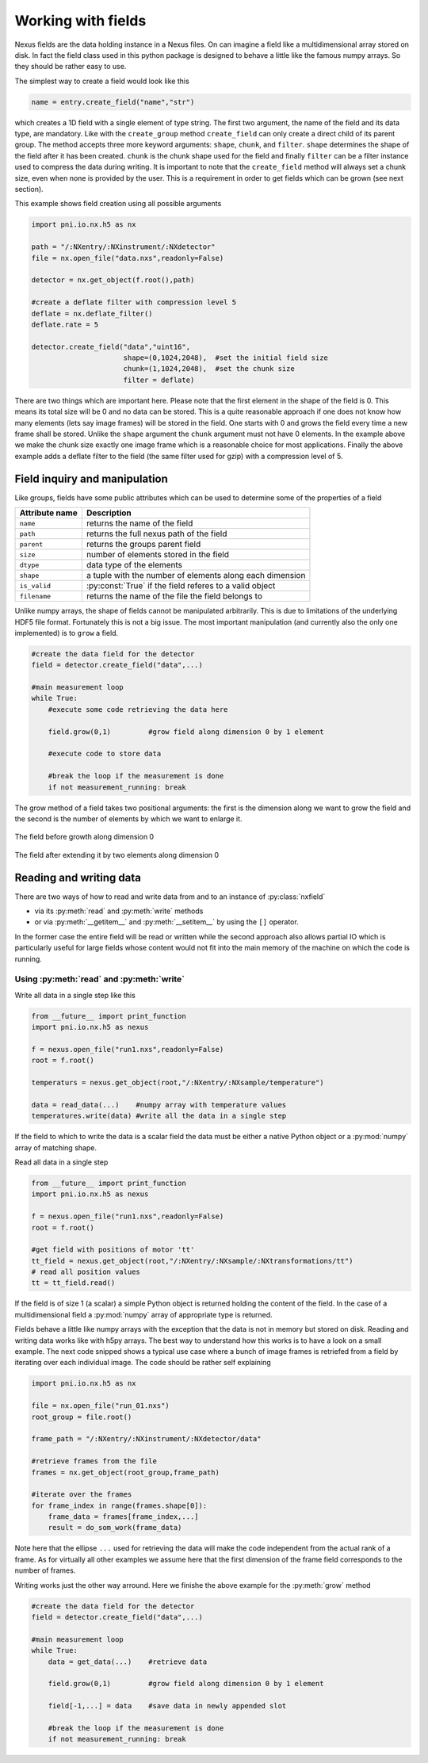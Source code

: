 Working with fields
===================

Nexus fields are the data holding instance in a Nexus files. On can imagine a
field like a multidimensional array stored on disk. In fact the field class 
used in this python package is designed to behave a little like the famous numpy
arrays. So they should be rather easy to use. 

The simplest way to create a field would look like this

.. code-block:: python

    name = entry.create_field("name","str")

which creates a 1D field with a single element of type string. 
The first two argument, the name of the field and its data type, are mandatory.
Like with the ``create_group`` method ``create_field`` can only create a direct
child of its parent group. The method accepts three more keyword arguments:
``shape``, ``chunk``, and ``filter``.  ``shape`` determines the shape of the
field after it has been created.  ``chunk`` is the chunk shape used for the
field and finally ``filter`` can be a filter instance used to compress the data
during writing.  It is important to note that the ``create_field`` method will
always set a chunk size, even when none is provided by the user. This is a
requirement in order to get fields which can be grown (see next section).  

This example shows field creation using all possible arguments

.. code-block:: python

    import pni.io.nx.h5 as nx

    path = "/:NXentry/:NXinstrument/:NXdetector"
    file = nx.open_file("data.nxs",readonly=False)

    detector = nx.get_object(f.root(),path)

    #create a deflate filter with compression level 5
    deflate = nx.deflate_filter()
    deflate.rate = 5

    detector.create_field("data","uint16",
                          shape=(0,1024,2048),  #set the initial field size
                          chunk=(1,1024,2048),  #set the chunk size
                          filter = deflate)


There are two things which are important here. Please note that the first
element in the shape of the field is 0. This means its total size will be 0
and no data can be stored. This is a quite reasonable approach if one does not 
know how many elements (lets say image frames) will be stored in the field. 
One starts with 0 and grows the field every time a new frame shall be stored. 
Unlike the ``shape`` argument the ``chunk`` argument must not have 0
elements. In the example above we make the chunk size exactly one image frame
which is a reasonable choice for most applications. 
Finally the above example adds a deflate filter to the field (the same filter
used for gzip) with a compression level of 5. 


Field inquiry and manipulation
------------------------------

Like groups, fields have some public attributes which can be used to determine
some of the properties of a field 

==============  =========================================================
Attribute name  Description 
==============  =========================================================
``name``        returns the name of the field
``path``        returns the full nexus path of the field
``parent``      returns the groups parent field 
``size``        number of elements stored in the field 
``dtype``       data type of the elements 
``shape``       a tuple with the number of elements along each dimension 
``is_valid``    :py:const:`True` if the field referes to a valid object
``filename``    returns the name of the file the field belongs to
==============  =========================================================

Unlike numpy arrays, the shape of fields cannot be manipulated arbitrarily. 
This is due to limitations of the underlying HDF5 file format. 
Fortunately this is not a big issue. The most important manipulation (and
currently also the only one implemented) is to ``grow`` a field. 

.. code-block:: python
    
    #create the data field for the detector
    field = detector.create_field("data",...)

    #main measurement loop
    while True:
        #execute some code retrieving the data here

        field.grow(0,1)         #grow field along dimension 0 by 1 element
        
        #execute code to store data
       
        #break the loop if the measurement is done
        if not measurement_running: break


The grow method of a field takes two positional arguments: the first is the 
dimension along we want to grow the field and the second is the number of 
elements by which we want to enlarge it.

.. figure:: array.png 
    :height: 300px
    :align: center

    The field before growth along dimension 0


.. figure:: array_grow.png
    :height: 300px
    :align: center

    The field after extending it by two elements along dimension 0

Reading and writing data
------------------------

There are two ways of how to read and write data from and to an instance of 
:py:class:`nxfield`

* via its :py:meth:`read` and :py:meth:`write` methods
* or via :py:meth:`__getitem__` and :py:meth:`__setitem__` by using the 
  ``[]`` operator.

In the former case the entire field will be read or written while the second
approach also allows partial IO which is particularly useful for large fields 
whose content would not fit into the main memory of the machine on which the
code is running.

Using :py:meth:`read` and :py:meth:`write`
~~~~~~~~~~~~~~~~~~~~~~~~~~~~~~~~~~~~~~~~~~

Write all data in a single step like this 

.. code-block:: python

    from __future__ import print_function
    import pni.io.nx.h5 as nexus

    f = nexus.open_file("run1.nxs",readonly=False)
    root = f.root()

    temperaturs = nexus.get_object(root,"/:NXentry/:NXsample/temperature")
    
    data = read_data(...)    #numpy array with temperature values 
    temperatures.write(data) #write all the data in a single step

If the field to which to write the data is a scalar field the data must be
either a native Python object or a :py:mod:`numpy` array of matching shape. 

Read all data in a single step 

.. code-block:: python

    from __future__ import print_function
    import pni.io.nx.h5 as nexus

    f = nexus.open_file("run1.nxs",readonly=False)
    root = f.root()

    #get field with positions of motor 'tt' 
    tt_field = nexus.get_object(root,"/:NXentry/:NXsample/:NXtransformations/tt")
    # read all position values 
    tt = tt_field.read()

If the field is of size 1 (a scalar) a simple Python object is returned holding 
the content of the field. In the case of a multidimensional field a
:py:mod:`numpy` array of appropriate type is returned. 

Fields behave a little like numpy arrays with the exception that the data is not
in memory but stored on disk. Reading and writing data works like with h5py
arrays. The best way to understand how this works is to have a look on a small
example. 
The next code snipped shows a typical use case where a bunch of image frames is
retriefed from a field by iterating over each individual image.
The code should be rather self explaining

.. code-block:: python
    
    import pni.io.nx.h5 as nx

    file = nx.open_file("run_01.nxs")
    root_group = file.root()

    frame_path = "/:NXentry/:NXinstrument/:NXdetector/data"

    #retrieve frames from the file
    frames = nx.get_object(root_group,frame_path)

    #iterate over the frames
    for frame_index in range(frames.shape[0]):
        frame_data = frames[frame_index,...]
        result = do_som_work(frame_data)

Note here that the ellipse ``...`` used for retrieving the data will make 
the code independent from the actual rank of a frame. As for virtually all
other examples we assume here that the first dimension of the frame field
corresponds to the number of frames. 

Writing works just the other way arround. Here we finishe the above example for
the :py:meth:`grow` method 

.. code-block:: python

    #create the data field for the detector
    field = detector.create_field("data",...)

    #main measurement loop
    while True:
        data = get_data(...)    #retrieve data

        field.grow(0,1)         #grow field along dimension 0 by 1 element
       
        field[-1,...] = data    #save data in newly appended slot
       
        #break the loop if the measurement is done
        if not measurement_running: break
